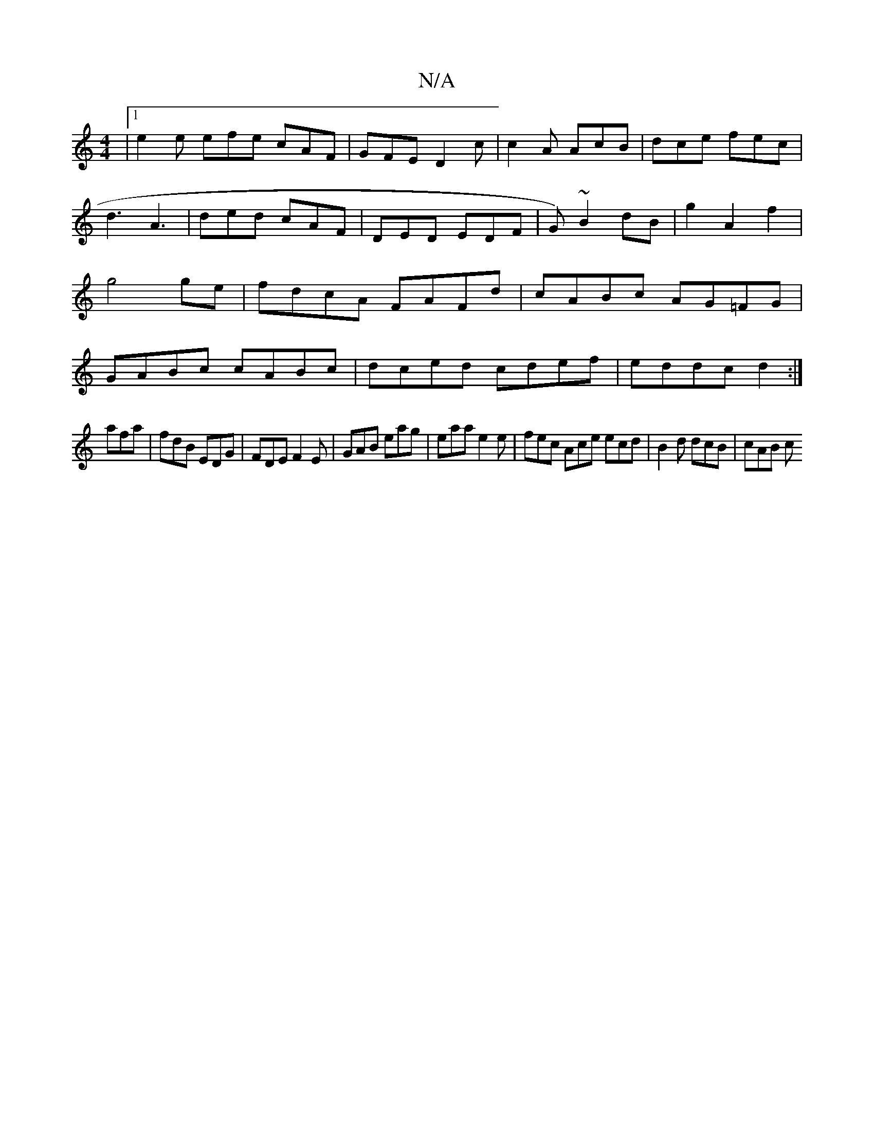 X:1
T:N/A
M:4/4
R:N/A
K:Cmajor
3|[1 e2e efe cAF|GFE D2 c| c2A AcB|dce fec|d3 A3|ded cAF|DED EDF|G)~B2 dB-|g2A2f2|g4ge|fdcA FAFd|cABc AG=FG|GABc cABc|dced cdef|eddc d2:|
afa|fdB EDG|FDE F2E|GAB eag|eaa e2 e|fec Ace ecd|B2d dcB|cAB c
